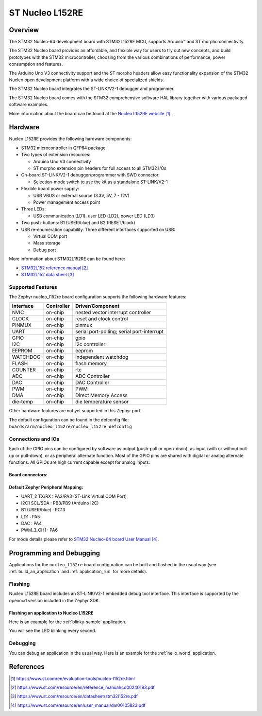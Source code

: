 .. _nucleo_l152re_board:

ST Nucleo L152RE
################

Overview
********
The STM32 Nucleo-64 development board with STM32L152RE MCU, supports Arduino™ and ST morpho connectivity.

The STM32 Nucleo board provides an affordable, and flexible way for users to try out new concepts,
and build prototypes with the STM32 microcontroller, choosing from the various
combinations of performance, power consumption and features.

The Arduino Uno V3 connectivity support and the ST morpho headers allow easy functionality
expansion of the STM32 Nucleo open development platform with a wide choice of
specialized shields.

The STM32 Nucleo board integrates the ST-LINK/V2-1 debugger and programmer.

The STM32 Nucleo board comes with the STM32 comprehensive software HAL library together
with various packaged software examples.

.. image:: img/nucleo_l152re.jpg
   :align: center
   :alt: NUCLEO-L152RE

More information about the board can be found at the `Nucleo L152RE website`_.

Hardware
********
Nucleo L152RE provides the following hardware components:

- STM32 microcontroller in QFP64 package
- Two types of extension resources:

  - Arduino Uno V3 connectivity
  - ST morpho extension pin headers for full access to all STM32 I/Os

- On-board ST-LINK/V2-1 debugger/programmer with SWD connector:

  - Selection-mode switch to use the kit as a standalone ST-LINK/V2-1

- Flexible board power supply:

  - USB VBUS or external source (3.3V, 5V, 7 - 12V)
  - Power management access point

- Three LEDs:

  - USB communication (LD1), user LED (LD2), power LED (LD3)

- Two push-buttons: B1 (USER/blue) and B2 (RESET/black)
- USB re-enumeration capability. Three different interfaces supported on USB:

  - Virtual COM port
  - Mass storage
  - Debug port

More information about STM32L152RE can be found here:

- `STM32L152 reference manual`_
- `STM32L152 data sheet`_

Supported Features
==================

The Zephyr nucleo_l152re board configuration supports the following hardware features:

+-----------+------------+-------------------------------------+
| Interface | Controller | Driver/Component                    |
+===========+============+=====================================+
| NVIC      | on-chip    | nested vector interrupt controller  |
+-----------+------------+-------------------------------------+
| CLOCK     | on-chip    | reset and clock control             |
+-----------+------------+-------------------------------------+
| PINMUX    | on-chip    | pinmux                              |
+-----------+------------+-------------------------------------+
| UART      | on-chip    | serial port-polling;                |
|           |            | serial port-interrupt               |
+-----------+------------+-------------------------------------+
| GPIO      | on-chip    | gpio                                |
+-----------+------------+-------------------------------------+
| I2C       | on-chip    | i2c controller                      |
+-----------+------------+-------------------------------------+
| EEPROM    | on-chip    | eeprom                              |
+-----------+------------+-------------------------------------+
| WATCHDOG  | on-chip    | independent watchdog                |
+-----------+------------+-------------------------------------+
| FLASH     | on-chip    | flash memory                        |
+-----------+------------+-------------------------------------+
| COUNTER   | on-chip    | rtc                                 |
+-----------+------------+-------------------------------------+
| ADC       | on-chip    | ADC Controller                      |
+-----------+------------+-------------------------------------+
| DAC       | on-chip    | DAC Controller                      |
+-----------+------------+-------------------------------------+
| PWM       | on-chip    | PWM                                 |
+-----------+------------+-------------------------------------+
| DMA       | on-chip    | Direct Memory Access                |
+-----------+------------+-------------------------------------+
| die-temp  | on-chip    | die temperature sensor              |
+-----------+------------+-------------------------------------+

Other hardware features are not yet supported in this Zephyr port.

The default configuration can be found in the defconfig file:
``boards/arm/nucleo_l152re/nucleo_l152re_defconfig``

Connections and IOs
===================

Each of the GPIO pins can be configured by software as output (push-pull or open-drain), as
input (with or without pull-up or pull-down), or as peripheral alternate function. Most of the
GPIO pins are shared with digital or analog alternate functions. All GPIOs are high current
capable except for analog inputs.

Board connectors:
-----------------
.. image:: img/nucleo_l152re_connectors.jpg
   :align: center
   :alt: Nucleo L152RE connectors

Default Zephyr Peripheral Mapping:
----------------------------------

- UART_2 TX/RX : PA2/PA3 (ST-Link Virtual COM Port)
- I2C1 SCL/SDA : PB8/PB9 (Arduino I2C)
- B1 (USER/blue) : PC13
- LD1 : PA5
- DAC : PA4
- PWM_3_CH1 : PA6

For mode details please refer to `STM32 Nucleo-64 board User Manual`_.

Programming and Debugging
*************************

Applications for the ``nucleo_l152re`` board configuration can be built and
flashed in the usual way (see :ref:`build_an_application` and
:ref:`application_run` for more details).

Flashing
========

Nucleo L152RE board includes an ST-LINK/V2-1 embedded debug tool interface.
This interface is supported by the openocd version included in the Zephyr SDK.

Flashing an application to Nucleo L152RE
----------------------------------------

Here is an example for the :ref:`blinky-sample` application.

.. zephyr-app-commands::
   :zephyr-app: samples/basic/blinky
   :board: nucleo_l152re
   :goals: build flash

You will see the LED blinking every second.

Debugging
=========

You can debug an application in the usual way. Here is an example for the
:ref:`hello_world` application.

.. zephyr-app-commands::
   :zephyr-app: samples/hello_world
   :board: nucleo_l152re
   :maybe-skip-config:
   :goals: debug

References
**********

.. target-notes::

.. _Nucleo L152RE website:
   https://www.st.com/en/evaluation-tools/nucleo-l152re.html

.. _STM32L152 reference manual:
   https://www.st.com/resource/en/reference_manual/cd00240193.pdf

.. _STM32L152 data sheet:
   https://www.st.com/resource/en/datasheet/stm32l152re.pdf

.. _STM32 Nucleo-64 board User Manual:
   https://www.st.com/resource/en/user_manual/dm00105823.pdf
